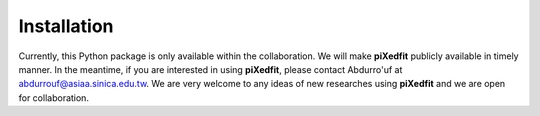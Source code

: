 Installation
============

Currently, this Python package is only available within the collaboration. We will make **piXedfit** publicly available in timely manner. In the meantime, if you are interested in using **piXedfit**, please contact Abdurro'uf at abdurrouf@asiaa.sinica.edu.tw. We are very welcome to any ideas of new researches using **piXedfit** and we are open for collaboration.
